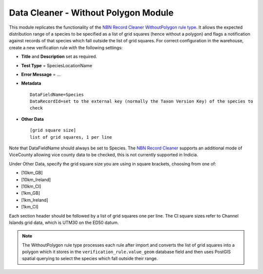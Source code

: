 Data Cleaner - Without Polygon Module
-------------------------------------

This module replicates the functionality of the `NBN Record Cleaner WithoutPolygon rule
type
<http://www.nbn.org.uk/Tools-Resources/Recording-Resources/NBN-Record-Cleaner/Creating-verification-rules.aspx>`_. 
It allows the expected distribution range of a species to be specified as a list of grid
squares (hence without a polygon) and flags a notification against records of that
species which fall outside the list of grid squares. For correct configuration in the
warehouse, create a new verification rule with the following settings:

* **Title** and **Description** set as required.
* **Test Type** = SpeciesLocationName
* **Error Message** = ...
* **Metadata** ::

    DataFieldName=Species
    DataRecordId=set to the external key (normally the Taxon Version Key) of the species to
    check

* **Other Data** ::

    [grid square size]
    list of grid squares, 1 per line
  
Note that DataFieldName should always be set to Species. The `NBN Record Cleaner 
<http://data.nbn.org.uk/recordcleaner/documentation/NBNRecordCleanerRuleGuide.pdf>`_
supports an additional mode of ViceCounty allowing vice county data to be checked, this is
not currently supported in Indicia.

Under Other Data, specify the grid square size you are using in square brackets, choosing
from one of:

* [10km_GB]
* [10km_Ireland]
* [10km_CI]
* [1km_GB]
* [1km_Ireland]
* [1km_CI]

Each section header should be followed by a list of grid squares one per line. The CI 
square sizes refer to Channel Islands grid data, which is UTM30 on the ED50 datum.

.. note::

  The WithoutPolygon rule type processes each rule after import and converts the list of 
  grid squares into a polygon which it stores in the ``verification_rule.value_geom``
  database field and then uses PostGIS spatial querying to select the species which fall
  outside their range.

